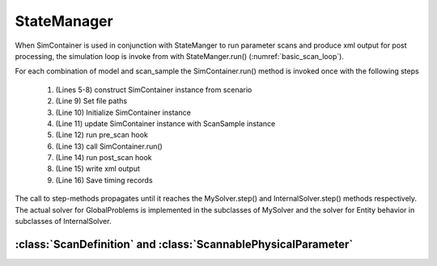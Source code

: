 StateManager
============

When SimContainer is used in conjunction with StateManger to run parameter scans and produce xml output for post processing,
the simulation loop is invoke from with StateManger.run() (:numref:`basic_scan_loop`).

.. code-block::
    :caption: Basic parameter scan loop in pseudo code. Actual implementation in StateManager.run()
    :name: basic_scan_loop
    :linenos:

    def run(self, ext_cache = "", model_names = None, number_of_replicats=1):

        for model_index in model_indicies:
            for scan_index in range(n_samples):
                self.sim_container = self.scenario.get_sim_container(
                    self.get_scan_sample(scan_index).p,
                    model_index=model_index
                )
                self.sim_container.top_path = self.path
                self.sim_container.initialize()
                self.update_sim_container(self.sim_container, scan_index, model_index)
                self.pre_scan(self, scan_index)
                self.sim_container.run(T, number_of_replicats=number_of_replicats)
                self.post_scan(self, scan_index)
                self.scan_tree.write_element_tree()
                self.save_records()


For each combination of model and scan_sample the SimContainer.run() method is invoked once with the following steps

    #. (Lines 5-8) construct SimContainer instance from scenario
    #. (Line 9) Set file paths
    #. (Line 10) Initialize SimContainer instance
    #. (Line 11) update SimContainer instance with ScanSample instance
    #. (Line 12) run pre_scan hook
    #. (Line 13) call SimContainer.run()
    #. (Line 14) run post_scan hook
    #. (Line 15) write xml output
    #. (Line 16) Save timing records


The call to step-methods propagates until it reaches the MySolver.step() and InternalSolver.step() methods respectively.
The actual solver for GlobalProblems is implemented in the subclasses of MySolver and the solver for Entity behavior in
subclasses of InternalSolver.

.. uml:: state_manager_activity.puml



:class:`ScanDefinition` and :class:`ScannablePhysicalParameter`
------------------------------------------------------------------

